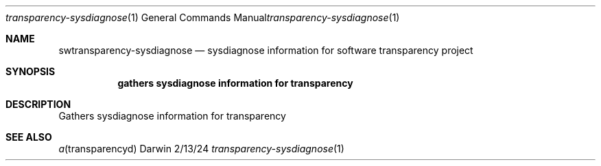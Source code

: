 .Dd 2/13/24
.Dt transparency-sysdiagnose 1
.Os Darwin
.Sh NAME
.Nm swtransparency-sysdiagnose
.Nd sysdiagnose information for software transparency project
.Sh SYNOPSIS
.Nm gathers sysdiagnose information for transparency
.Sh DESCRIPTION
Gathers sysdiagnose information for transparency
.Sh SEE ALSO
.Xr a transparencyd
